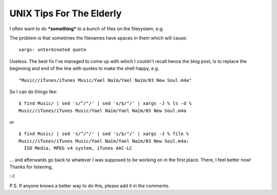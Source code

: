 UNIX Tips For The Elderly
=========================

.. post:: 2008/03/06

I often want to do ***something*** to a bunch of files on the filesystem, e.g.

.. raw:: html

    <style>
    pre:before { content: '$ ' }
    </style>

    <pre>
    find Music/ | xargs -J % echo 'Do something to ' %
    </pre>

The problem is that sometimes the filenames have spaces in them which will cause:

.. raw:: html

    <style>
    pre:before { content: '$ ' }
    </style>

    <pre>
    find Music/ | xargs -J % 'Do something to ' %
    </pre>

::

    xargs: unterminated quote

Useless. The best fix I've managed to come up with which I couldn't recall hence the blog post, is to replace the beginning and end of the line with quotes to make the shell happy, e.g.

.. raw:: html

    <style>
    pre:before { content: '$ ' }
    </style>

    <pre>
    find Music/ | sed -e 's/^/"/' -e 's/$/"/'
    </pre>

::

    "Music//iTunes/iTunes Music/Yael Naïm/Yael Naïm/03 New Soul.m4a"

So I can do things like:

::

    $ find Music/ | sed 's/^/"/' | sed 's/$/"/' | xargs -J % ls -d %
    Music//iTunes/iTunes Music/Yael Naïm/Yael Naïm/03 New Soul.m4a

or

::

    $ find Music/ | sed 's/^/"/' | sed 's/$/"/' | xargs -J % file %
    Music//iTunes/iTunes Music/Yael Naïm/Yael Naïm/03 New Soul.m4a:
      ISO Media, MPEG v4 system, iTunes AAC-LC

... and afterwards go back to whatever I was supposed to be working on in the first place. There, I feel better now! Thanks for listening,

 

:-)

 

P.S. If anyone knows a better way to do this, please add it in the comments.
